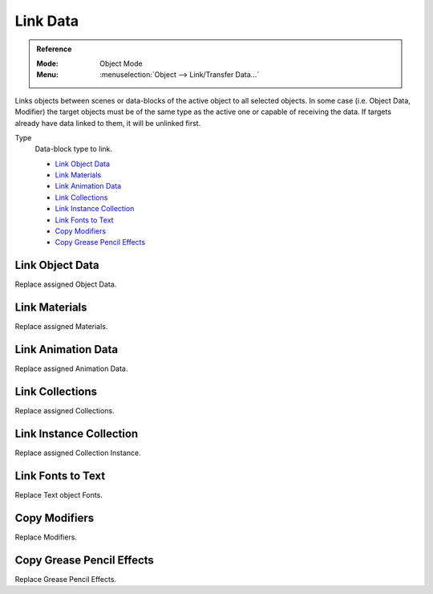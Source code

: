 .. _bpy.ops.object.make_links_data:

*********
Link Data
*********

.. admonition:: Reference
   :class: refbox

   :Mode:      Object Mode
   :Menu:      :menuselection:`Object --> Link/Transfer Data...`

Links objects between scenes or data-blocks of the active object to all selected objects.
In some case (i.e. Object Data, Modifier) the target objects must be
of the same type as the active one or capable of receiving the data.
If targets already have data linked to them, it will be unlinked first.

Type
   Data-block type to link.

   - `Link Object Data`_
   - `Link Materials`_
   - `Link Animation Data`_
   - `Link Collections`_
   - `Link Instance Collection`_
   - `Link Fonts to Text`_
   - `Copy Modifiers`_
   - `Copy Grease Pencil Effects`_

.. seealso::

   :ref:`data-system-datablock-make-single-user` for unlinking data-blocks.


Link Object Data
================

Replace assigned Object Data.


Link Materials
==============

Replace assigned Materials.


Link Animation Data
===================

Replace assigned Animation Data.


Link Collections
================

Replace assigned Collections.


Link Instance Collection
========================

Replace assigned Collection Instance.


Link Fonts to Text
==================

Replace Text object Fonts.


Copy Modifiers
==============

Replace Modifiers.


Copy Grease Pencil Effects
==========================

Replace Grease Pencil Effects.
